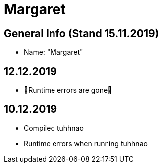 = Margaret

== General Info (Stand 15.11.2019)
* Name: "Margaret"

== 12.12.2019
* 🦀Runtime errors are gone🦀

== 10.12.2019
* Compiled tuhhnao
* Runtime errors when running tuhhnao